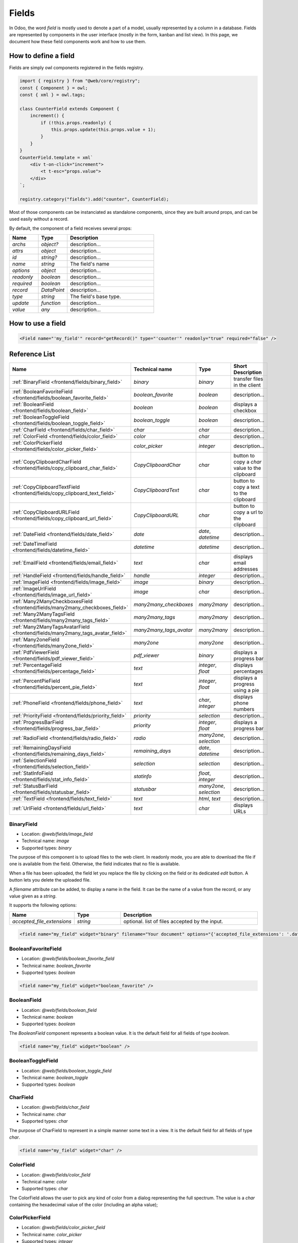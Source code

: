 
======
Fields
======

In Odoo, the word *field* is mostly used to denote a part of a model, usually
represented by a column in a database. Fields are represented by components in
the user interface (mostly in the form, kanban and list view). In this page, we document
how these field components work and how to use them.

How to define a field
=====================

Fields are simply owl components registered in the fields registry.

.. code-block:: javascript

    import { registry } from "@web/core/registry";
    const { Component } = owl;
    const { xml } = owl.tags;

    class CounterField extends Component {
        increment() {
            if (!this.props.readonly) {
                this.props.update(this.props.value + 1);
            }
        }
    }
    CounterField.template = xml`
        <div t-on-click="increment">
            <t t-esc="props.value">
        </div>
    `;

    registry.category("fields").add("counter", CounterField);

Most of those components can be instanciated as standalone components, since
they are built around props, and can be used easily without a record.

By default, the component of a field receives several props:

.. list-table::
   :widths: 20 20 60
   :header-rows: 1

   * - Name
     - Type
     - Description
   * - `archs`
     - `object?`
     - description...
   * - `attrs`
     - `object`
     - description...
   * - `id`
     - `string?`
     - description...
   * - `name`
     - `string`
     - The field's name
   * - `options`
     - `object`
     - description...
   * - `readonly`
     - `boolean`
     - description...
   * - `required`
     - `boolean`
     - description...
   * - `record`
     - `DataPoint`
     - description...
   * - `type`
     - `string`
     - The field's base type.
   * - `update`
     - `function`
     - description...
   * - `value`
     - `any`
     - description...


How to use a field
==================

.. code-block:: xml

    <Field name="'my_field'" record="getRecord()" type="'counter'" readonly="true" required="false" />

Reference List
==============

.. list-table::
   :widths: 15 20 20 45
   :header-rows: 1

   * - Name
     - Technical name
     - Type
     - Short Description
   * - :ref:`BinaryField <frontend/fields/binary_field>`
     - `binary`
     - `binary`
     - transfer files in the client
   * - :ref:`BooleanFavoriteField <frontend/fields/boolean_favorite_field>`
     - `boolean_favorite`
     - `boolean`
     - description...
   * - :ref:`BooleanField <frontend/fields/boolean_field>`
     - `boolean`
     - `boolean`
     - displays a checkbox
   * - :ref:`BooleanToggleField <frontend/fields/boolean_toggle_field>`
     - `boolean_toggle`
     - `boolean`
     - description...
   * - :ref:`CharField <frontend/fields/char_field>`
     - `char`
     - `char`
     - description...
   * - :ref:`ColorField <frontend/fields/color_field>`
     - `color`
     - `char`
     - description...
   * - :ref:`ColorPickerField <frontend/fields/color_picker_field>`
     - `color_picker`
     - `integer`
     - description...
   * - :ref:`CopyClipboardCharField <frontend/fields/copy_clipboard_char_field>`
     - `CopyClipboardChar`
     - `char`
     - button to copy a `char` value to the clipboard
   * - :ref:`CopyClipboardTextField <frontend/fields/copy_clipboard_text_field>`
     - `CopyClipboardText`
     - `char`
     - button to copy a text to the clipboard
   * - :ref:`CopyClipboardURLField <frontend/fields/copy_clipboard_url_field>`
     - `CopyClipboardURL`
     - `char`
     - button to copy a url to the clipboard
   * - :ref:`DateField <frontend/fields/date_field>`
     - `date`
     - `date`, `datetime`
     - description...
   * - :ref:`DateTimeField <frontend/fields/datetime_field>`
     - `datetime`
     - `datetime`
     - description...
   * - :ref:`EmailField <frontend/fields/email_field>`
     - `text`
     - `char`
     - displays email addresses
   * - :ref:`HandleField <frontend/fields/handle_field>`
     - `handle`
     - `integer`
     - description...
   * - :ref:`ImageField <frontend/fields/image_field>`
     - `image`
     - `binary`
     - description...
   * - :ref:`ImageUrlField <frontend/fields/image_url_field>`
     - `image`
     - `char`
     - description...
   * - :ref:`Many2ManyCheckboxesField <frontend/fields/many2many_checkboxes_field>`
     - `many2many_checkboxes`
     - `many2many`
     - description...
   * - :ref:`Many2ManyTagsField <frontend/fields/many2many_tags_field>`
     - `many2many_tags`
     - `many2many`
     - description...
   * - :ref:`Many2ManyTagsAvatarField <frontend/fields/many2many_tags_avatar_field>`
     - `many2many_tags_avatar`
     - `many2many`
     - description...
   * - :ref:`Many2oneField <frontend/fields/many2one_field>`
     - `many2one`
     - `many2one`
     - description...
   * - :ref:`PdfViewerField <frontend/fields/pdf_viewer_field>`
     - `pdf_viewer`
     - `binary`
     - displays a progress bar
   * - :ref:`PercentageField <frontend/fields/percentage_field>`
     - `text`
     - `integer`, `float`
     - displays percentages
   * - :ref:`PercentPieField <frontend/fields/percent_pie_field>`
     - `text`
     - `integer`, `float`
     - displays a progress using a pie
   * - :ref:`PhoneField <frontend/fields/phone_field>`
     - `text`
     - `char`, `integer`
     - displays phone numbers
   * - :ref:`PriorityField <frontend/fields/priority_field>`
     - `priority`
     - `selection`
     - description...
   * - :ref:`ProgressBarField <frontend/fields/progress_bar_field>`
     - `priority`
     - `integer`, `float`
     - displays a progress bar
   * - :ref:`RadioField <frontend/fields/radio_field>`
     - `radio`
     - `many2one`, `selection`
     - description...
   * - :ref:`RemainingDaysField <frontend/fields/remaining_days_field>`
     - `remaining_days`
     - `date`, `datetime`
     - description...
   * - :ref:`SelectionField <frontend/fields/selection_field>`
     - `selection`
     - `selection`
     - description...
   * - :ref:`StatInfoField <frontend/fields/stat_info_field>`
     - `statinfo`
     - `float`, `integer`
     - description...
   * - :ref:`StatusBarField <frontend/fields/statusbar_field>`
     - `statusbar`
     - `many2one`, `selection`
     - description...
   * - :ref:`TextField <frontend/fields/text_field>`
     - `text`
     - `html`, `text`
     - description...
   * - :ref:`UrlField <frontend/fields/url_field>`
     - `text`
     - `char`
     - displays URLs


.. _frontend/fields/binary_field:

BinaryField
-----------

- Location: `@web/fields/image_field`
- Technical name: `image`
- Supported types: `binary`

The purpose of this component is to upload files to the web client. In readonly
mode, you are able to download the file if one is available from the field. Otherwise,
the field indicates that no file is available. 

When a file has been uploaded, the field let you replace the file by clicking on the
field or its dedicated `edit` button. A button lets you delete the uploaded file.

A `filename` attribute can be added, to display a name in the field. It can be the name of
a value from the record, or any value given as a `string`.

It supports the following options:

.. list-table::
   :widths: 20 20 60
   :header-rows: 1

   * - Name
     - Type
     - Description
   * - `accepted_file_extensions`
     - `string`
     - optional. list of files accepted by the input.

.. code-block:: xml

    <field name="my_field" widget="binary" filename="Your document" options="{'accepted_file_extensions': '.dat,.bin'}" />


.. _frontend/fields/boolean_favorite_field:

BooleanFavoriteField
--------------------

- Location: `@web/fields/boolean_favorite_field`
- Technical name: `boolean_favorite`
- Supported types: `boolean`

.. code-block:: xml

    <field name="my_field" widget="boolean_favorite" />


.. _frontend/fields/boolean_field:

BooleanField
------------

- Location: `@web/fields/boolean_field`
- Technical name: `boolean`
- Supported types: `boolean`

The `BooleanField` component represents a boolean value. It is the default field
for all fields of type `boolean`.

.. code-block:: xml

    <field name="my_field" widget="boolean" />


.. _frontend/fields/boolean_toggle_field:

BooleanToggleField
------------------

- Location: `@web/fields/boolean_toggle_field`
- Technical name: `boolean_toggle`
- Supported types: `boolean`


.. _frontend/fields/char_field:

CharField
---------

- Location: `@web/fields/char_field`
- Technical name: `char`
- Supported types: `char`

The purpose of CharField to represent in a simple manner some text in a view. It is the default
field for all fields of type `char`.

.. code-block:: xml

    <field name="my_field" widget="char" />


.. _frontend/fields/color_field:

ColorField
----------

- Location: `@web/fields/color_field`
- Technical name: `color`
- Supported types: `char`

The ColorField allows the user to pick any kind of color from a dialog representing the
full spectrum. The value is a `char` containing the hexadecimal value of the color (including
an alpha value);


.. _frontend/fields/color_picker_field:

ColorPickerField
----------------

- Location: `@web/fields/color_picker_field`
- Technical name: `color_picker`
- Supported types: `integer`

The ColorField allows the user to pick some color from a list of predefined colors.
Those colors are represented by an `integer` corresponding to the color codes of
bootstrap.


.. _frontend/fields/copy_clipboard_char_field:

CopyClipboardCharField
----------------------

- Location: `@web/fields/copy_clipboard_char_field`
- Technical name: `CopyClipboardText`
- Supported types: `char`

This component represents a field that allows a user to copy a `char` value to its clipboard
by clicking on the copy button present in the field. The value is also displayed inline on
the left.


.. _frontend/fields/copy_clipboard_text_field:

CopyClipboardTextField
----------------------

- Location: `@web/fields/copy_clipboard_text_field`
- Technical name: `CopyClipboardChar`
- Supported types: `char`

This component represents a field that allows a user to copy a text block to its clipboard
by clicking on the copy button present in the field. The text is also displayed on the left
and can have multiple lines.


.. _frontend/fields/copy_clipboard_url_field:

CopyClipboardURLField
---------------------

- Location: `@web/fields/copy_clipboard_url_field`
- Technical name: `CopyClipboardURL`
- Supported types: `char`

This component represents a field that allows a user to copy a URL link to its clipboard
by clicking on the copy button present in the field. The value is also displayed on the left
and the user can click on it to open the link in a new tab.


.. _frontend/fields/date_field:

DateField
---------

- Location: `@web/fields/date_field`
- Technical name: `date`
- Supported types: `date`, `datetime`


.. _frontend/fields/daterange_field:

DateRangeField
--------------

- Location: `@web/fields/daterange_field`
- Technical name: `daterange`
- Supported types: `date`, `datetime`


.. _frontend/fields/datetime_field:

DateTimeField
-------------

- Location: `@web/fields/datetime_field`
- Technical name: `datetime`
- Supported types: `datetime`


.. _frontend/fields/domain_field:

DomainField
-----------

- Location: `@web/fields/domain_field`
- Technical name: `domain`
- Supported types: `char`


.. _frontend/fields/email_field:

EmailField
----------

- Location: `@web/fields/email_field`
- Technical name: `email`
- Supported types: `char`

The `EmailField` component represents a textual value containing an email address. The field
is an input with the `email` type in edit mode, and a link with an `href` in readonly mode with 
the `mailto:` prefix. It opens an email application if available whenever a click is made by the user.

.. code-block:: xml

    <field name="my_field" widget="email" />


.. _frontend/fields/handle_field:

HandleField
-----------

- Location: `@web/fields/handle_field`
- Technical name: `handle`
- Supported types: `integer`


.. _frontend/fields/image_field:

ImageField
----------

- Location: `@web/fields/image_field`
- Technical name: `image`
- Supported types: `binary`


.. _frontend/fields/image_url_field:

ImageUrlField
-------------

- Location: `@web/fields/image_url_field`
- Technical name: `image_url`
- Supported types: `char`


.. _frontend/fields/many2many_checkboxes_field:

Many2ManyCheckboxesField
------------------------

- Location: `@web/fields/many2many_checkboxes_field`
- Technical name: `many2many_checkboxes`
- Supported types: `many2many`


.. _frontend/fields/many2many_tags_field:

Many2ManyTagsField
------------------

- Location: `@web/fields/many2many_tags_field`
- Technical name: `many2many_tags`
- Supported types: `many2many`


.. _frontend/fields/many2many_tags_avatar_field:

Many2ManyTagsAvatarField
------------------------

- Location: `@web/fields/many2many_tags_avatar_field`
- Technical name: `many2many_tags_avatar`
- Supported types: `many2many`

This field is is similar to the Many2ManyTagsField in appearance, with
the addition of the image displayed on the left part of the tags. The user
can remove a person from the list by clicking on the delete button. However,
it is not possible to select colors specific to the associated records.

In a list, the field will only display 5 tags, and it is not possible
to delete the person from the tag.

In a kanban, the field will only display 3 tags, and it is not possible
to delete the person from the tag.


.. _frontend/fields/many2one_field:

Many2OneField
-------------

- Location: `@web/fields/many2one_field`
- Technical name: `many2one`
- Supported types: `many2one`


.. _frontend/fields/pdf_viewer_field:

PdfViewerField
--------------

- Location: `@web/fields/pdf_viewer_field`
- Technical name: `pdf_viewer`
- Supported types: `binary`

The PdfViewerField allows a user to upload a file in edit mode. If a file is loaded, the PDF is
visible inside the field. From the preview, the user can navigate between pages or download
the file. You can specify to which page the preview is loaded by using an other field in the
same record. To do so, the field must have the same name, followed by `_page`.

The following example will display the third page by default once the field is shown:

.. code-block:: xml

    <record>
      <field name="my_pdf_page">3</field>
      <field name="my_pdf" widget="pdf_viewer" filename="Your PDF" />
    </record>


.. _frontend/fields/percentage_field:

PercentageField
---------------

- Location: `@web/fields/percentage_field`
- Technical name: `percentage`
- Supported types: `integer`, `float`

The `PercentageField` component represents a percentage. To use the field, you must give a 
float value. Then, the field will format and display the value to a percentage, using a single
decimal (e.g. `0.5671` would be converted to `56.7%`). When the user enters the edit mode, the
value is still visible as a percentage, but the inner value is not rounded this time. In the 
end, the value is always saved as a float value.

.. code-block:: xml

    <field name="my_field" widget="percentage" />


.. _frontend/fields/percent_pie_field:

PercentPieField
---------------

- Location: `@web/fields/percent_pie_field`
- Technical name: `percentpie`
- Supported types: `integer`, `float`

The `PercentPieField` component represents a progress using a percentage associated with a 
pie. To use this field, you provide the percentage directly to the field. The PercentPie 
is not editable directly. To do so, you must update the value used by the field.

.. code-block:: xml

    <field name="my_field" widget="percentpie" />


.. _frontend/fields/phone_field:

PhoneField
----------

- Location: `@web/fields/phone_field`
- Technical name: `phone`
- Supported types: `char`, `integer`

The `PhoneField` component represents a phone number. This field is used as
an input with the `phone` type in edit mode, and a link with an `href` in readonly mode.
The link contains the `tel:` prefix which means that it starts a call to the given number 
whenever a user clicks on it.

.. code-block:: xml

    <field name="my_field" widget="phone" />


.. _frontend/fields/priority_field:

PriorityField
-------------

- Location: `@web/fields/priority_field`
- Technical name: `priority`
- Supported types: `selection`

.. _frontend/fields/progress_bar_field:

ProgressBarField
----------------

- Location: `@web/fields/progress_bar_field`
- Technical name: `priority`
- Supported types: `integer`, `float`

The `ProgressBarField` component indicates a progress with a bar. It is a more visual way to
indicate a form of progression. The progress value can be displayed in two ways, depending
if a maximum value is set explicitly or not. In the first case, a ratio is shown. Otherwise,
a percentage is shown instead.

The main entry point to edit the value is the `editable` option. If you use a percentage, 
you will edit the value and see the changes directly on the left progress bar.
But if you use a ratio (with a maximum value), you will edit the values following the
specific options that were given. By default, you will only edit the current value. But if 
any of the specific options `edit_max_value` and/or the `edit_current_value` are set, then 
you will only be able to edit those fields.

It supports the following options:

.. list-table::
   :widths: 20 20 60
   :header-rows: 1

   * - Name
     - Type
     - Description
   * - `editable`
     - `boolean`
     - optional. set if the value is editable
   * - `edit_current_value`
     - `boolean`
     - optional. set if the current value is editable
   * - `edit_max_value`
     - `boolean`
     - optional. set if the maximum value is editable
   * - `current_value`
     - `integer`, `float`
     - optional. this is the current value of the progress. It can be the name of any field 
       that is present in the view, or any numerical value set directly.
   * - `max_value`
     - `integer`, `float`
     - optional. this value is used to set a maximum value. It can be the name of any field 
       that is present in the view, or any numerical value set directly.

.. code-block:: xml

    <field name="my_field" widget="progressbar" options="{'editable': true, 'current_value': 'quantity', 'max_value': 'available_stock'}" />


.. _frontend/fields/radio_field:

RadioField
----------

- Location: `@web/fields/radio_field`
- Technical name: `radio`
- Supported types: `many2one`, `selection`


.. _frontend/fields/remaining_days_field:

RemainingDaysField
------------------

- Location: `@web/fields/remaining_days_field`
- Technical name: `remaining_days`
- Supported types: `date`, `datetime`


.. _frontend/fields/selection_field:

SelectionField
--------------

- Location: `@web/fields/selection_field`
- Technical name: `selection`
- Supported types: `selection`


.. _frontend/fields/stat_info_field:

StatInfoField
-------------

- Location: `@web/fields/stat_info_field`
- Technical name: `statinfo`
- Supported types: `float`, `integer`


.. _frontend/fields/statusbar_field:

StatusBarField
--------------

- Location: `@web/fields/statusbar_field`
- Technical name: `statusbar`
- Supported types: `many2one`, `selection`


.. _frontend/fields/text_field:

TextField
---------

- Location: `@web/fields/text_field`
- Technical name: `text`
- Supported types: `html`, `text`

.. _frontend/fields/url_field:

UrlField
--------

- Location: `@web/fields/url_field`
- Technical name: `url`
- Supported types: `char`

The `UrlField` component represents a URL. That field
has a text input in edit mode, and a link with an `href` to the given value. By default,
the URL value is displayed when the view is readonly, but if an other value is given as 
the `text` attribute, the link will display the given value instead.

It supports the following options:

.. list-table::
   :widths: 20 20 60
   :header-rows: 1

   * - Name
     - Type
     - Description
   * - `website_path`
     - `boolean`
     - optional. if `true`, the href will be the exact given value. No prefix will be added to format the URL

.. code-block:: xml

    <field name="my_field" widget="url" options="{'website_path': true}" />
